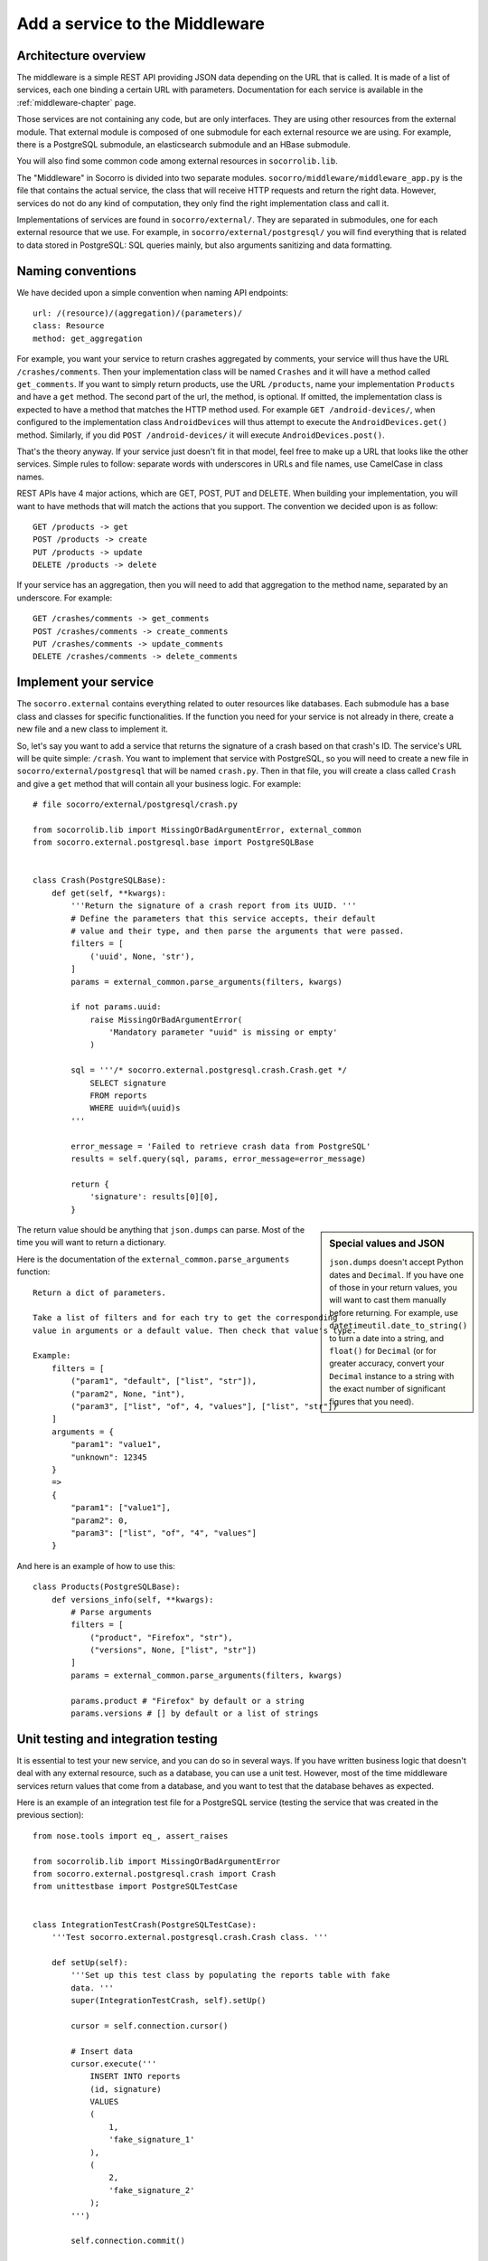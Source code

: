 .. index:: addaservice

.. _addaservice-chapter:

Add a service to the Middleware
===============================

Architecture overview
---------------------

The middleware is a simple REST API providing JSON data depending on the URL
that is called. It is made of a list of services, each one binding a certain
URL with parameters. Documentation for each service is available in the
:ref:`middleware-chapter` page.

Those services are not containing any code, but are only interfaces. They are
using other resources from the external module. That external module is
composed of one submodule for each external resource we are using. For example,
there is a PostgreSQL submodule, an elasticsearch submodule and an HBase
submodule.

You will also find some common code among external resources in
``socorrolib.lib``.

The "Middleware" in Socorro is divided into two separate modules.
``socorro/middleware/middleware_app.py`` is the file that contains the actual
service, the class that will receive HTTP requests and return the right data.
However, services do not do any kind of computation, they only find the right
implementation class and call it.

Implementations of services are found in ``socorro/external/``. They are
separated in submodules, one for each external resource that we use. For
example, in ``socorro/external/postgresql/`` you will find everything that is
related to data stored in PostgreSQL: SQL queries mainly, but also arguments
sanitizing and data formatting.


Naming conventions
------------------

We have decided upon a simple convention when naming API endpoints::

    url: /(resource)/(aggregation)/(parameters)/
    class: Resource
    method: get_aggregation

For example, you want your service to return crashes aggregated by comments,
your service will thus have the URL ``/crashes/comments``. Then your
implementation class will be named ``Crashes`` and it will have a method
called ``get_comments``. If you want to simply return products, use the URL
``/products``, name your implementation ``Products`` and have a ``get`` method.
The second part of the url, the method, is optional. If omitted, the
implementation class is expected to have a method that matches the HTTP method
used. For example ``GET /android-devices/``, when configured to the
implementation class ``AndroidDevices`` will thus attempt to execute the
``AndroidDevices.get()`` method. Similarly, if you did
``POST /android-devices/`` it will execute ``AndroidDevices.post()``.

That's the theory anyway. If your service just doesn't fit in that model, feel
free to make up a URL that looks like the other services. Simple rules to
follow: separate words with underscores in URLs and file names, use CamelCase
in class names.

REST APIs have 4 major actions, which are GET, POST, PUT and DELETE. When
building your implementation, you will want to have methods that will match
the actions that you support. The convention we decided upon is as follow::

    GET /products -> get
    POST /products -> create
    PUT /products -> update
    DELETE /products -> delete

If your service has an aggregation, then you will need to add that aggregation
to the method name, separated by an underscore. For example::

    GET /crashes/comments -> get_comments
    POST /crashes/comments -> create_comments
    PUT /crashes/comments -> update_comments
    DELETE /crashes/comments -> delete_comments


Implement your service
----------------------

The ``socorro.external`` contains everything related to outer resources like
databases. Each submodule has a base class and classes for specific
functionalities. If the function you need for your service is not already in
there, create a new file and a new class to implement it.

So, let's say you want to add a service that returns the signature of a crash
based on that crash's ID. The service's URL will be quite simple: ``/crash``.
You want to implement that service with PostgreSQL, so you will need to create
a new file in ``socorro/external/postgresql`` that will be named ``crash.py``.
Then in that file, you will create a class called ``Crash`` and give a ``get``
method that will contain all your business logic. For example::

    # file socorro/external/postgresql/crash.py

    from socorrolib.lib import MissingOrBadArgumentError, external_common
    from socorro.external.postgresql.base import PostgreSQLBase


    class Crash(PostgreSQLBase):
        def get(self, **kwargs):
            '''Return the signature of a crash report from its UUID. '''
            # Define the parameters that this service accepts, their default
            # value and their type, and then parse the arguments that were passed.
            filters = [
                ('uuid', None, 'str'),
            ]
            params = external_common.parse_arguments(filters, kwargs)

            if not params.uuid:
                raise MissingOrBadArgumentError(
                    'Mandatory parameter "uuid" is missing or empty'
                )

            sql = '''/* socorro.external.postgresql.crash.Crash.get */
                SELECT signature
                FROM reports
                WHERE uuid=%(uuid)s
            '''

            error_message = 'Failed to retrieve crash data from PostgreSQL'
            results = self.query(sql, params, error_message=error_message)

            return {
                'signature': results[0][0],
            }

.. sidebar:: Special values and JSON

    ``json.dumps`` doesn't accept Python dates and ``Decimal``. If you have
    one of those in your return values, you will want to cast them manually
    before returning. For example, use ``datetimeutil.date_to_string()``
    to turn a date into a string, and ``float()`` for ``Decimal`` (or for
    greater accuracy, convert your ``Decimal`` instance to a string with the
    exact number of significant figures that you need).

The return value should be anything that ``json.dumps`` can parse. Most of
the time you will want to return a dictionary.

Here is the documentation of the ``external_common.parse_arguments`` function::

    Return a dict of parameters.

    Take a list of filters and for each try to get the corresponding
    value in arguments or a default value. Then check that value's type.

    Example:
        filters = [
            ("param1", "default", ["list", "str"]),
            ("param2", None, "int"),
            ("param3", ["list", "of", 4, "values"], ["list", "str"])
        ]
        arguments = {
            "param1": "value1",
            "unknown": 12345
        }
        =>
        {
            "param1": ["value1"],
            "param2": 0,
            "param3": ["list", "of", "4", "values"]
        }

And here is an example of how to use this::

    class Products(PostgreSQLBase):
        def versions_info(self, **kwargs):
            # Parse arguments
            filters = [
                ("product", "Firefox", "str"),
                ("versions", None, ["list", "str"])
            ]
            params = external_common.parse_arguments(filters, kwargs)

            params.product # "Firefox" by default or a string
            params.versions # [] by default or a list of strings


Unit testing and integration testing
------------------------------------

It is essential to test your new service, and you can do so in several ways.
If you have written business logic that doesn't deal with any external
resource, such as a database, you can use a unit test. However, most of the
time middleware services return values that come from a database, and you
want to test that the database behaves as expected.

Here is an example of an integration test file for a PostgreSQL service
(testing the service that was created in the previous section)::

    from nose.tools import eq_, assert_raises

    from socorrolib.lib import MissingOrBadArgumentError
    from socorro.external.postgresql.crash import Crash
    from unittestbase import PostgreSQLTestCase


    class IntegrationTestCrash(PostgreSQLTestCase):
        '''Test socorro.external.postgresql.crash.Crash class. '''

        def setUp(self):
            '''Set up this test class by populating the reports table with fake
            data. '''
            super(IntegrationTestCrash, self).setUp()

            cursor = self.connection.cursor()

            # Insert data
            cursor.execute('''
                INSERT INTO reports
                (id, signature)
                VALUES
                (
                    1,
                    'fake_signature_1'
                ),
                (
                    2,
                    'fake_signature_2'
                );
            ''')

            self.connection.commit()

        def tearDown(self):
            '''Clean up the database, delete tables and functions. '''
            cursor = self.connection.cursor()
            cursor.execute('TRUNCATE reports CASCADE')
            self.connection.commit()
            super(IntegrationTestCrash, self).tearDown()

        def test_get(self):
            api = Crash(config=self.config)

            # Test 1: test something
            params = {
                'uuid': 1
            }
            res = api.get(**params)
            res_expected = {
                'signature': 'fake_signature_1'
            }
            eq_(res, res_expected)

            # Test 2: test something else
            params = {
                'uuid': 1
            }
            res = api.get(**params)
            res_expected = {
                'signature': 'fake_signature_3'
            }
            eq_(res, res_expected)

            # Test 3: test the expections
            assert_raises(
                MissingOrBadArgumentError,
                api.get()
            )

See the :ref:`unittesting-chapter` page for more information on how to run
tests.


Expose your service
-------------------

The way it works overall is simple: ``socorro/middleware/middleware_app.py``
has a list (called ``SERVICES_LIST``) of tuples, each tuple being composed
of 2 elements:

1.  the URL that you want to expose (e.g. ``/my_service/(foo|bar|baz)``);
2.  a dot delimited notation that describes the implementation to use
    (e.g. ``services.MyService``).

The middleware also has a list of implementations, that it will go through
when looking for a service implementation. By default, the first one is
``postgresql`` as this is the most common one. So, if your service's
implementation is ``services.MyService``, the middleware will try to first
import ``socorro.external.postgresql.services.MyService``, and if that fails
it will try with other implementations.

So, on to exposing your service...

In ``socorro/middleware/middleware_app.py``, add a line to ``SERVICES_LIST``
with the details of your service: its URL and its implementation class. For
example::

    SERVICES_LIST = (
        (r'/bugs/(.*)', 'bugs.Bugs'),
        (r'/crash_data/(.*)', 'crash_data.CrashData'),
        # Add this line
        (r'/crash/(.*)', 'crash.Crash'),
    )

That's all you need to do to make it work! However, adding a unit test for
this new service might be a good thing. Those are located in
``socorro/unittest/middleware/test_middleware_app.py``.

If you want your service to be using a different service than the default one
(usually ``postgresql``), you can add it to the list of ``service_overrides``
in the configuration. If you want to write a class that doesn’t belong to any
of the types of implementations listed in the default configuration for
``implementation_list`` the best thing to do is to simply add it there.

To test your service, start the middleware and try to access the new URL::

    $ curl http://domain/crash/uuid/xxx-xxx-xxx/


And then?
---------

Once you are done creating your service in the middleware, you might want to
use it in the WebApp. You might also want to document it. We are keeping track
of all existing services' documentation in our :ref:`middleware-chapter` page.
Please add yours!


Ensuring good style
-------------------

To ensure that the Python code you wrote passes PEP8 you need to run check.py.
To do this your first step is to install it. From the terminal run::

    pip install -e git://github.com/jbalogh/check.git#egg=check

P.S. You may need to sudo the command above

Once installed, run the following::

    check.py /path/to/your/file
